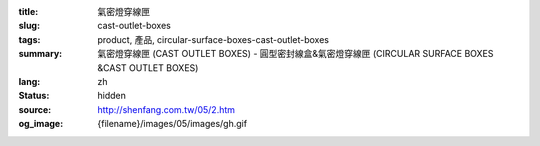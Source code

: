 :title: 氣密燈穿線匣
:slug: cast-outlet-boxes
:tags: product, 產品, circular-surface-boxes-cast-outlet-boxes
:summary: 氣密燈穿線匣 (CAST OUTLET BOXES) - 圓型密封線盒&氣密燈穿線匣 (CIRCULAR SURFACE BOXES &CAST OUTLET BOXES)
:lang: zh
:status: hidden
:source: http://shenfang.com.tw/05/2.htm
:og_image: {filename}/images/05/images/gh.gif
